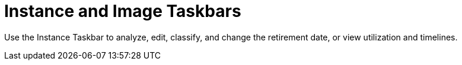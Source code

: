 = Instance and Image Taskbars

Use the [label]#Instance Taskbar# to analyze, edit, classify, and change the retirement date, or view utilization and timelines. 